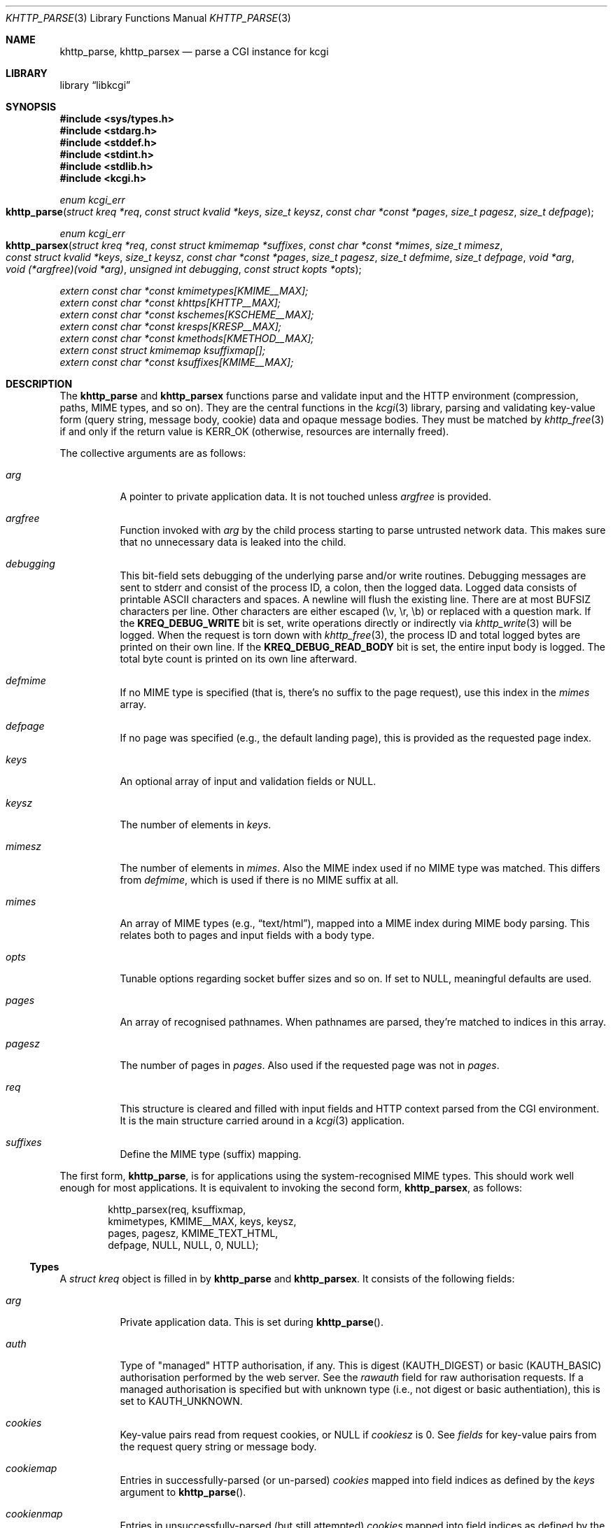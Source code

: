 .\"	$Id$
.\"
.\" Copyright (c) 2014--2017 Kristaps Dzonsons <kristaps@bsd.lv>
.\"
.\" Permission to use, copy, modify, and distribute this software for any
.\" purpose with or without fee is hereby granted, provided that the above
.\" copyright notice and this permission notice appear in all copies.
.\"
.\" THE SOFTWARE IS PROVIDED "AS IS" AND THE AUTHOR DISCLAIMS ALL WARRANTIES
.\" WITH REGARD TO THIS SOFTWARE INCLUDING ALL IMPLIED WARRANTIES OF
.\" MERCHANTABILITY AND FITNESS. IN NO EVENT SHALL THE AUTHOR BE LIABLE FOR
.\" ANY SPECIAL, DIRECT, INDIRECT, OR CONSEQUENTIAL DAMAGES OR ANY DAMAGES
.\" WHATSOEVER RESULTING FROM LOSS OF USE, DATA OR PROFITS, WHETHER IN AN
.\" ACTION OF CONTRACT, NEGLIGENCE OR OTHER TORTIOUS ACTION, ARISING OUT OF
.\" OR IN CONNECTION WITH THE USE OR PERFORMANCE OF THIS SOFTWARE.
.\"
.Dd $Mdocdate$
.Dt KHTTP_PARSE 3
.Os
.Sh NAME
.Nm khttp_parse ,
.Nm khttp_parsex
.Nd parse a CGI instance for kcgi
.Sh LIBRARY
.Lb libkcgi
.Sh SYNOPSIS
.In sys/types.h
.In stdarg.h
.In stddef.h
.In stdint.h
.In stdlib.h
.In kcgi.h
.Ft "enum kcgi_err"
.Fo khttp_parse
.Fa "struct kreq *req"
.Fa "const struct kvalid *keys"
.Fa "size_t keysz"
.Fa "const char *const *pages"
.Fa "size_t pagesz"
.Fa "size_t defpage"
.Fc
.Ft "enum kcgi_err"
.Fo khttp_parsex
.Fa "struct kreq *req"
.Fa "const struct kmimemap *suffixes"
.Fa "const char *const *mimes"
.Fa "size_t mimesz"
.Fa "const struct kvalid *keys"
.Fa "size_t keysz"
.Fa "const char *const *pages"
.Fa "size_t pagesz"
.Fa "size_t defmime"
.Fa "size_t defpage"
.Fa "void *arg"
.Fa "void (*argfree)(void *arg)"
.Fa "unsigned int debugging"
.Fa "const struct kopts *opts"
.Fc
.Vt extern const char *const kmimetypes[KMIME__MAX];
.Vt extern const char *const khttps[KHTTP__MAX];
.Vt extern const char *const kschemes[KSCHEME__MAX];
.Vt extern const char *const kresps[KRESP__MAX];
.Vt extern const char *const kmethods[KMETHOD__MAX];
.Vt extern const struct kmimemap ksuffixmap[];
.Vt extern const char *const ksuffixes[KMIME__MAX];
.Sh DESCRIPTION
The
.Nm khttp_parse
and
.Nm khttp_parsex
functions parse and validate input and the HTTP environment
(compression, paths, MIME types, and so on).
They are the central functions in the
.Xr kcgi 3
library, parsing and validating key-value form (query string, message
body, cookie) data and opaque message bodies.
They must be matched by
.Xr khttp_free 3
if and only if the return value is
.Dv KERR_OK
.Pq otherwise, resources are internally freed .
.Pp
The collective arguments are as follows:
.Bl -tag -width Ds
.It Fa arg
A pointer to private application data.
It is not touched unless
.Fa argfree
is provided.
.It Fa argfree
Function invoked with
.Fa arg
by the child process starting to parse untrusted network data.
This makes sure that no unnecessary data is leaked into the child.
.It Fa debugging
This bit-field sets debugging of the underlying parse and/or write
routines.
Debugging messages are sent to
.Dv stderr
and consist of the process ID, a colon, then the logged data.
Logged data consists of printable ASCII characters and spaces.
A newline will flush the existing line.
There are at most
.Dv BUFSIZ
characters per line.
Other characters are either escaped (\ev, \er, \eb) or replaced with a
question mark.
If the
.Li KREQ_DEBUG_WRITE
bit is set, write operations directly or indirectly via
.Xr khttp_write 3
will be logged.
When the request is torn down with
.Xr khttp_free 3 ,
the process ID and total logged bytes are printed on their own line.
If the
.Li KREQ_DEBUG_READ_BODY
bit is set, the entire input body is logged.
The total byte count is printed on its own line afterward.
.It Fa defmime
If no MIME type is specified (that is, there's no suffix to the
page request), use this index in the
.Fa mimes
array.
.It Fa defpage
If no page was specified (e.g., the default landing page), this is
provided as the requested page index.
.It Fa keys
An optional array of input and validation fields or
.Dv NULL .
.It Fa keysz
The number of elements in
.Fa keys .
.It Fa mimesz
The number of elements in
.Fa mimes .
Also the MIME index used if no MIME type was matched.
This differs from
.Fa defmime ,
which is used if there is no MIME suffix at all.
.It Fa mimes
An array of MIME types (e.g.,
.Dq text/html ) ,
mapped into a MIME index during MIME body parsing.
This relates both to pages and input fields with a body type.
.It Fa opts
Tunable options regarding socket buffer sizes and so on.
If set to
.Dv NULL ,
meaningful defaults are used.
.It Fa pages
An array of recognised pathnames.
When pathnames are parsed, they're matched to indices in this array.
.It Fa pagesz
The number of pages in
.Fa pages .
Also used if the requested page was not in
.Fa pages .
.It Fa req
This structure is cleared and filled with input fields and HTTP context
parsed from the CGI environment.
It is the main structure carried around in a
.Xr kcgi 3
application.
.It Fa suffixes
Define the MIME type (suffix) mapping.
.El
.Pp
The first form,
.Nm khttp_parse ,
is for applications using the system-recognised MIME types.
This should work well enough for most applications.
It is equivalent to invoking the second form,
.Nm khttp_parsex ,
as follows:
.Bd -literal -offset indent
khttp_parsex(req, ksuffixmap,
  kmimetypes, KMIME__MAX, keys, keysz,
  pages, pagesz, KMIME_TEXT_HTML,
  defpage, NULL, NULL, 0, NULL);
.Ed
.Ss Types
A
.Vt "struct kreq"
object is filled in by
.Nm khttp_parse
and
.Nm khttp_parsex .
It consists of the following fields:
.Bl -tag -width Ds
.It Va arg
Private application data.
This is set during
.Fn khttp_parse .
.It Va auth
Type of
.Qq managed
HTTP authorisation, if any.
This is digest
.Pq Dv KAUTH_DIGEST
or basic
.Pq Dv KAUTH_BASIC
authorisation performed by the web server.
See the
.Va rawauth
field for raw authorisation requests.
If a managed authorisation is specified but with unknown type (i.e., not
digest or basic authentiation), this is set to
.Dv KAUTH_UNKNOWN .
.It Va cookies
Key-value pairs read from request cookies, or
.Dv NULL
if
.Va cookiesz
is 0.
See
.Va fields
for key-value pairs from the request query string or message body.
.It Va cookiemap
Entries in successfully-parsed (or un-parsed)
.Va cookies
mapped into field indices as defined by the
.Fa keys
argument to
.Fn khttp_parse .
.It Va cookienmap
Entries in unsuccessfully-parsed (but still attempted)
.Fa cookies
mapped into field indices as defined by the
.Fa keys
argument to
.Fn khttp_parse .
.It Va cookiesz
The size of the
.Va cookies
array.
.It Va fields
Key-value pairs read from the request query string and message body, or
.Dv NULL
if
.Dv fieldsz
is 0.
See
.Va cookies
for key-value pairs from request cookies.
.It Va fieldmap
Entries in successfully-parsed (or un-parsed)
.Fa fields
mapped into field indices as defined by the
.Fa keys
arguments to
.Fn khttp_parse .
.It Va fieldnmap
Entries in unsuccessfully-parsed (but still attempted)
.Fa fields
mapped into field indices as defined by the
.Fa keys
argument to
.Fn khttp_parse .
.It Va fieldsz
The number of elements in the
.Va fields
array.
.It Va fullpath
The full path following the server name or
an empty string
if there is no path following the server.
For example, if
.Pa foo.cgi/bar/baz
is the
.Dv PATH_INFO ,
this would be
.Pa /bar/baz .
.It Va host
The host-name (i.e., the host of the web application) request passed to
the application.
This shouldn't be confused with the application host's canonical name.
.It Va method
The
.Dv KMETHOD_ACL ,
.Dv KMETHOD_CONNECT ,
.Dv KMETHOD_COPY ,
.Dv KMETHOD_DELETE ,
.Dv KMETHOD_GET ,
.Dv KMETHOD_HEAD ,
.Dv KMETHOD_LOCK ,
.Dv KMETHOD_MKCALENDAR ,
.Dv KMETHOD_MKCOL ,
.Dv KMETHOD_MOVE ,
.Dv KMETHOD_OPTIONS ,
.Dv KMETHOD_POST ,
.Dv KMETHOD_PROPFIND ,
.Dv KMETHOD_PROPPATCH ,
.Dv KMETHOD_PUT ,
.Dv KMETHOD_REPORT ,
.Dv KMETHOD_TRACE ,
or
.Dv KMETHOD_UNLOCK
submission method obtained from the
.Ev REQUEST_METHOD
header variable.
If an unknown method was requested,
.Dv KMETHOD__MAX
is used.
If no method was specified, the default is
.Dv KMETHOD_GET .
.Pp
.Em Note :
applications will usually accept only
.Dv KMETHOD_GET
and
.Dv KMETHOD_POST ,
so be sure to emit a
.Dv KHTTP_405
status for undesired methods.
.It Va kdata
Internal data.
Should not be touched.
.It Va keys
Value passed to
.Fn khttp_parse .
.It Va keysz
Value passed to
.Fn khttp_parse .
.It Va mime
The MIME type of the requested file as determined by its
.Pa suffix
matched to the
.Fa mimemap
map passed to
.Fn khttp_parsex
or the default
.Va kmimemap
if using
.Fn khttp_parse .
This defaults to the
.Va mimesz
value passed to
.Fn khttp_parsex
or the default
.Dv KMIME__MAX
if using
.Fn khttp_parse
when no suffix is specified or when the suffix is specified but not known.
.It Va page
The page index as defined by the
.Va pages
array passed to
.Fn khttp_parse
and parsed from the requested file.
This is the
.Em first
path component!
The default page provided to
.Fn khttp_parse
is used if no path was specified or
.Fa pagesz
if the path failed lookup.
.It Va pagename
The string corresponding to
.Va page .
.It Va port
The server's receiving TCP port.
.It Va path
The path (or empty string) following the parsed component regardless of
whether it was located in the path array provided to
.Fn khttp_parse .
For example, if the
.Dv PATH_INFO
is
.Pa foo.cgi/bar/baz.html ,
the path component would be
.Pa baz
.Pq with the leading slash stripped .
.It Va pname
The script name (which may be an empty string in degenerate cases)
passed to the server.
This may not reflect a file-system entity if re-written by the web
server.
.It Va rawauth
If the web server passes the
.Qq Authorization
header (which, for example, Apache doesn't by default), then the header
is parsed into this field, which is of type
.Vt struct khttpauth .
.It Va remote
The string form of the client's IPV4 or IVP6 address.
.It Va reqmap
Mapping of
.Vt "enum krequ"
enumeration values to
.Va reqs
parsed from the input stream.
.It Va reqs
List of all HTTP request headers, known via
.Vt "enum krequ"
and not known, parsed from the input stream, or
.Dv NULL
if
.Va reqsz
is 0.
.It Va reqsz
Number of request headers in
.Va reqs .
.It Va scheme
The access scheme, which is either
.Dv KSCHEME_HTTP
or
.Dv KSCHEME_HTTPS .
The scheme defaults to
.Dv KSCHEME_HTTP
if not specified by the request.
.It Va suffix
The suffix part of the
.Dv PATH_INFO
or
an empty string
if none exists.
For example, if the
.Dv PATH_INFO
is
.Pa foo.cgi/bar/baz.html ,
the suffix would be
.Pa html .
See the
.Va mime
field for the MIME type parsed from the suffix.
.El
.Pp
The application may optionally define
.Vt keys
provided to
.Nm khttp_parse
and
.Nm khttp_parsex
as an array of
.Vt "struct kvalid" .
This structure is central to the validation of input data.
It consists of the following fields:
.Bl -tag -width Ds
.It Va name
The field name, i.e., how it appears in the HTML form input name.
This cannot be
.Dv NULL .
If the field name is an empty string and the HTTP message consists of an
opaque body (and not key-value pairs), then that field will be used to
validate the HTTP message body.
This is useful for
.Dv KMETHOD_PUT
style requests.
.It Va valid
Validating function.
This function accepts a single
.Ft "struct kpair *"
argument and returns an
.Ft int
where zero is failure and non-zero is parse success.
If the function is
.Dv NULL ,
then no validation is performed and the data is considered as valid and
is bucketed into
.Va fieldmap
as such.
If you provide your own
.Fa valid
function, it usually sets the
.Va type
and
.Va parsed
variables in the key-value pair.
However, if you're working with binary or alternatively-typed data, you
can set the
.Va type
to
.Dv KPAIR__MAX ,
ignore the
.Va parsed field, and work directly with
.Va val
and
.Va valsz .
You can also allocate new memory for the
.Va val
and thus
.Va valsz :
if the value of
.Va val
changes during your validation, the new value will be freed with
.Xr free 3
after being passed out of the sandbox.
.Em Note :
these functions are invoked from within a system-specific sandbox.
You should assume that you cannot invoke any
.Qq invasive
system calls such as opening files, sockets, etc.
In other words, these must be pure computation.
.El
.Pp
The
.Vt "struct kpair"
structure presents the user with fields parsed from input and (possibly)
matched to the
.Fa keys
variable passed to
.Nm khttp_parse
and
.Nm khttp_parsex .
It is also passed to the validation function to be filled in.
In this case, the MIME-related fields are already filled in and may be
examined to determine the method of validation.
This is useful when validating opaque message bodies.
.Bl -tag -width Ds
.It Va ctype
The value's MIME content type (e.g.,
.Li image/jpeg ) ,
or
an empty string
if not defined.
.It Va ctypepos
If
.Va ctype
is not
.Dv NULL ,
it is looked up in the
.Fa mimes
parameter passed to
.Nm khttp_parsex
or
.Va ksuffixmap
if using
.Nm khttp_parse .
If found, it is set to the appropriate index.
Otherwise, it's
.Fa mimesz .
.It Va file
The value's MIME source filename or
an empty string
if not defined.
.It Va key
The nil-terminated key (input) name.
If the HTTP message body is opaque (e.g.,
.Dv KMETHOD_PUT ) ,
then an empty-string key is cooked up.
.It Va keypos
If looked up in the
.Fa keys
variable passed to
.Nm khttp_parse ,
the index of the looked-up key.
Otherwise
.Fa keysz .
.It Va next
In a cookie or field map,
.Fa next
points to the next parsed key-value pair with the same
.Fa key
name.
This occurs most often in HTML checkbox forms, where many fields may
have the same name.
.It Va parsed
The parsed, validated value.
These may be integer, for a 64-bit signed integer; string, for a
nil-termianted character string; or double, for a double-precision
floating-point number.
This is intentionally basic because the resulting data must be reliably
passed from the parsing context back into the web application.
.It Va state
The validation state: whether validated by a parse, invalidated by a
parse, or non-validated (unparsed).
.It Va type
If parsed, the type of data in
.Fa parsed ,
otherwise
.Dv KFIELD__MAX .
.It Va val
The (input) value, which is always nil-terminated, but if the data is
binary, nil terminators may occur before the true data length of
.Fa valsz .
.It Va valsz
The true length of
.Fa val .
.It Va xcode
The value's MIME content transfer encoding (e.g.,
.Li base64 ) ,
or
an empty string
if not defined.
.El
.Pp
The
.Vt struct khttpauth
structure holds authorisation data if passed by the server.
If no data was passed by the server, the
.Va type
value is
.Dv KAUTH_NONE .
Otherwise it's
.Dv KAUTH_BASIC
or
.Dv KAUTH_DIGEST ,
with
.Dv KAUTH_UNKNOWN
if the authorisation type was not recognised.
The specific fields are as follows.
.Bl -tag -width Ds
.It Va authorised
For
.Dv KAUTH_BASIC
or
.Dv KAUTH_DIGEST
authorisation, this field indicates whether all required values were
specified.
.It Va d
A union containing parsed fields per type:
.Va basic
for
.Dv KAUTH_BASIC
or
.Va digest
for
.Dv KAUTH_DIGEST .
.El
.Pp
If the field for an HTTP authorisation request is
.Dv KAUTH_BASIC ,
it will consist of the following for its parsed entities in its
.Vt struct khttpbasic
structure:
.Bl -tag -width Ds
.It Va response
The hashed and encoded response string.
.El
.Pp
If the field for an HTTP authorisation request is
.Dv KAUTH_DIGEST ,
it will consist of the following in its
.Vt struct khttpdigest
structure:
.Bl -tag -width Ds
.It Va alg
The encoding algorithm, parsed from the possible
.Li MD5
or
.Li MD5-Sess
values.
.It Va qop
The quality of protection algorithm, which may be unspecified,
.Li Auth
or
.Li Auth-Init .
.It Va user
The user coordinating the request.
.It Va uri
The URI for which the request is designated.
.Pq This must match the request URI .
.It Va realm
The request realm.
.It Va nonce
The server-generated nonce value.
.It Va cnonce
The (optional) client-generated nonce value.
.It Va response
The hashed and encoded response string, which entangled fields depending
on algorithm and quality of protection.
.It Va count
The (optional)
.Va cnonce
counter.
.It Va opaque
The (optional) opaque string requested by the server.
.El
.Pp
The
.Vt struct kopts
structure consists of tunables for network performance.
You probably don't want to use these unless you really know what you're
doing!
.Bl -tag -width Ds
.It Va sndbufsz
The size of the output buffer.
The output buffer is a heap-allocated region into which writes (via
.Xr khttp_write 3
and
.Xr khttp_head 3 )
are buffered instead of being flushed directly to the wire.
The buffer is flushed when it is full, when
the HTTP headers are flushed, and when
.Xr khttp_free 3
is invoked.
If the buffer size is zero, writes are flushed immediately to the wire.
If the buffer size is less than zero, it is filled with a meaningful
default.
.El
.Pp
Lastly, the
.Vt struct khead
structure holds parsed HTTP headers.
.Bl -tag -width Ds
.It Va key
Holds the HTTP header name.
This is not the CGI header name (e.g.,
.Li HTTP_COOKIE ) ,
but the reconstituted HTTP name (e.g.,
.Li Coookie ) .
.It Va val
The opaque header value, which may be an empty string.
.El
.Ss Variables
A number of variables are defined
.In kcgi.h
to simplify invocations of the
.Nm khttp_parse
family.
Applications are strongly suggested to use these variables (and
associated enumerations) in
.Nm khttp_parse
instead of overriding them with hand-rolled sets in
.Nm khttp_parsex .
.Bl -tag -width Ds
.It Va kmimetypes
Indexed list of common MIME types, for example,
.Dq text/html
and
.Dq application/json .
Corresponds to
.Vt enum kmime
.Vt enum khttp .
.It Va khttps
Indexed list of HTTP status code and identifier, for example,
.Dq 200 OK .
Corresponds to
.Vt enum khttp .
.It Va kschemes
Indexed list of URL schemes, for example,
.Dq https
or
.Dq ftp .
Corresponds to
.Vt enum kscheme .
.It Va kresps
Indexed list of header response names, for example,
.Dq Cache-Control
or
.Dq Content-Length .
Corresponds to
.Vt enum kresp .
.It Va kmethods
Indexed list of HTTP methods, for example,
.Dq GET
and
.Dq POST .
Corresponds to
.Vt enum kmethod .
.It Va ksuffixmap
Map of MIME types defined in
.Vt enum kmime
to possible suffixes.
This array is terminated with a MIME type of
.Dv KMIME__MAX
and name
.Dv NULL .
.It Va ksuffixes
Indexed list of canonical suffixes for MIME types corresponding to
.Vt enum kmime .
.Em Note :
this may be a
.Dv NULL
pointer for types that have no canonical suffix, for example.
.Dq application/octet-stream .
.El
.Sh RETURN VALUES
.Nm khttp_parse
and
.Nm khttp_parsex
return an error code:
.Bl -tag -width -Ds
.It Dv KCGI_OK
Success (not an error).
.It Dv KCGI_ENOMEM
Memory failure.
This can occur in many places: spawning a child, allocating memory,
creating sockets, etc.
.It Dv KCGI_ENFILE
Could not allocate file descriptors.
.It Dv KCGI_EAGAIN
Could not spawn a child.
.It Dv KCGI_FORM
Malformed data between parent and child whilst parsing an HTTP request.
(Internal system error.)
.It Dv KCGI_SYSTEM
Opaque operating system error.
.El
.Pp
On failure, the calling application should terminate as soon as possible.
Applications should
.Em not
try to write an HTTP 505 error or similar, but allow the web server to
handle the empty CGI response on its own.
.Sh SEE ALSO
.Xr kcgi 3 ,
.Xr khttp_free 3
.Sh AUTHORS
The
.Nm khttp_parse
and
.Nm khttp_parsex
functions were written by
.An Kristaps Dzonsons Aq Mt kristaps@bsd.lv .
